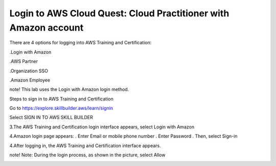 Login to AWS Cloud Quest: Cloud Practitioner with Amazon account
====================



There are 4 options for logging into AWS Training and Certification:



.Login with Amazon

.AWS Partner

.Organization SSO

.Amazon Employee






note!
This lab uses the Login with Amazon login method.


Steps to sign in to AWS Training and Certification



Go to https://explore.skillbuilder.aws/learn/signin


Select SIGN IN TO AWS SKILL BUILDER



.. image:: pictures/4.png
   :align: center
   :width: 700px



3.The AWS Training and Certification login interface appears, select Login with Amazon



.. image:: pictures/5.png
   :align: center
   :width: 700px



4.Amazon login page appears:
. Enter Email or mobile phone number
. Enter Password
. Then, select Sign-in



.. image:: pictures/6.png
   :align: center
   :width: 700px



4.After logging in, the AWS Training and Certification interface appears.



.. image:: pictures/7.png
   :align: center
   :width: 700px



note!
Note: During the login process, as shown in the picture, select Allow



.. image:: pictures/8.png
   :align: center
   :width: 700px
